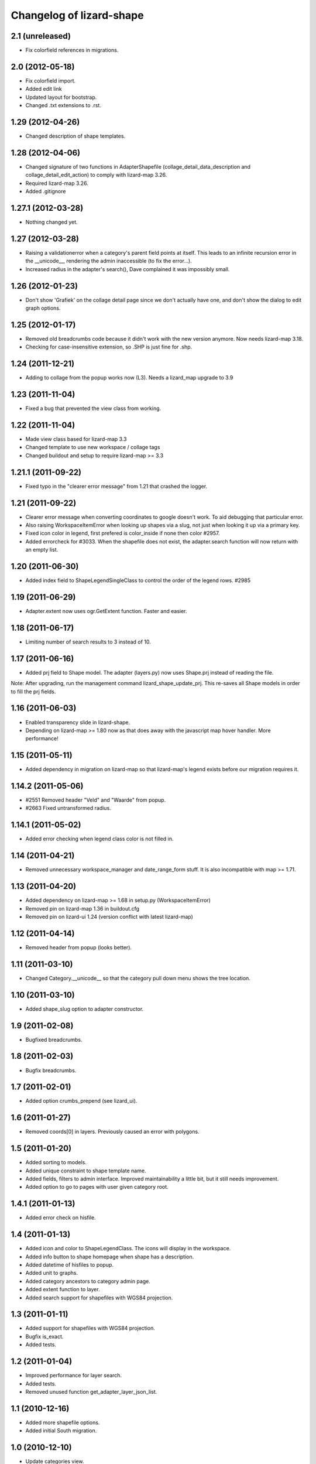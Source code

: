Changelog of lizard-shape
===================================================


2.1 (unreleased)
----------------

- Fix colorfield references in migrations.


2.0 (2012-05-18)
----------------

- Fix colorfield import.

- Added edit link

- Updated layout for bootstrap.

- Changed .txt extensions to .rst.


1.29 (2012-04-26)
-----------------

- Changed description of shape templates.


1.28 (2012-04-06)
-----------------

- Changed signature of two functions in AdapterShapefile
  (collage_detail_data_description and collage_detail_edit_action) to
  comply with lizard-map 3.26.

- Required lizard-map 3.26.

- Added .gitignore

1.27.1 (2012-03-28)
-------------------

- Nothing changed yet.


1.27 (2012-03-28)
-----------------

- Raising a validationerror when a category's parent field points at
  itself. This leads to an infinite recursion error in the __unicode__,
  rendering the admin inaccessible (to fix the error...).

- Increased radius in the adapter's search(), Dave complained it was
  impossibly small.

1.26 (2012-01-23)
-----------------

- Don't show 'Grafiek' on the collage detail page since we don't
  actually have one, and don't show the dialog to edit graph options.


1.25 (2012-01-17)
-----------------

- Removed old breadcrumbs code because it didn't work with the
  new version anymore. Now needs lizard-map 3.18.

- Checking for case-insensitive extension, so .SHP is just fine for .shp.


1.24 (2011-12-21)
-----------------

- Adding to collage from the popup works now (L3). Needs a lizard_map
  upgrade to 3.9


1.23 (2011-11-04)
-----------------

- Fixed a bug that prevented the view class from working.


1.22 (2011-11-04)
-----------------

- Made view class based for lizard-map 3.3

- Changed template to use new workspace / collage tags

- Changed buildout and setup to require lizard-map >= 3.3

1.21.1 (2011-09-22)
-------------------

- Fixed typo in the "clearer error message" from 1.21 that crashed the
  logger.


1.21 (2011-09-22)
-----------------

- Clearer error message when converting coordinates to google doesn't work. To
  aid debugging that particular error.

- Also raising WorkspaceItemError when looking up shapes via a slug, not just
  when looking it up via a primary key.

- Fixed icon color in legend, first prefered is color_inside if
  none then color #2957.

- Added errorcheck for #3033. When the shapefile does not exist, the
  adapter.search function will now return with an empty list.


1.20 (2011-06-30)
-----------------

- Added index field to ShapeLegendSingleClass to control the order of
  the legend rows. #2985


1.19 (2011-06-29)
-----------------

- Adapter.extent now uses ogr.GetExtent function. Faster and easier.


1.18 (2011-06-17)
-----------------

- Limiting number of search results to 3 instead of 10.


1.17 (2011-06-16)
-----------------

- Added prj field to Shape model. The adapter (layers.py) now uses
  Shape.prj instead of reading the file.

Note: After upgrading, run the management command
lizard_shape_update_prj. This re-saves all Shape models in order to
fill the prj fields.


1.16 (2011-06-03)
-----------------

- Enabled transparency slide in lizard-shape.

- Depending on lizard-map >= 1.80 now as that does away with the javascript
  map hover handler. More performance!


1.15 (2011-05-11)
-----------------

- Added dependency in migration on lizard-map so that lizard-map's legend
  exists before our migration requires it.


1.14.2 (2011-05-06)
-------------------

- #2551 Removed header "Veld" and "Waarde" from popup.

- #2663 Fixed untransformed radius.


1.14.1 (2011-05-02)
-------------------

- Added error checking when legend class color is not filled in.


1.14 (2011-04-21)
-----------------

- Removed unnecessary workspace_manager and date_range_form stuff. It
  is also incompatible with map >= 1.71.


1.13 (2011-04-20)
-----------------

- Added dependency on lizard-map >= 1.68 in setup.py (WorkspaceItemError)

- Removed pin on lizard-map 1.36 in buildout.cfg

- Removed pin on lizard-ui 1.24 (version conflict with latest lizard-map)


1.12 (2011-04-14)
-----------------

- Removed header from popup (looks better).


1.11 (2011-03-10)
-----------------

- Changed Category.__unicode__ so that the category pull down menu
  shows the tree location.


1.10 (2011-03-10)
-----------------

- Added shape_slug option to adapter constructor.


1.9 (2011-02-08)
----------------

- Bugfixed breadcrumbs.


1.8 (2011-02-03)
----------------

- Bugfix breadcrumbs.


1.7 (2011-02-01)
----------------

- Added option crumbs_prepend (see lizard_ui).


1.6 (2011-01-27)
----------------

- Removed coords[0] in layers. Previously caused an error with polygons.


1.5 (2011-01-20)
----------------

- Added sorting to models.

- Added unique constraint to shape template name.

- Added fields, filters to admin interface. Improved maintainability
  a little bit, but it still needs improvement.

- Added option to go to pages with user given category root.


1.4.1 (2011-01-13)
------------------

- Added error check on hisfile.


1.4 (2011-01-13)
----------------

- Added icon and color to ShapeLegendClass. The icons will display in
  the workspace.

- Added info button to shape homepage when shape has a description.

- Added datetime of hisfiles to popup.

- Added unit to graphs.

- Added category ancestors to category admin page.

- Added extent function to layer.

- Added search support for shapefiles with WGS84 projection.


1.3 (2011-01-11)
----------------

- Added support for shapefiles with WGS84 projection.

- Bugfix is_exact.

- Added tests.


1.2 (2011-01-04)
----------------

- Improved performance for layer search.

- Added tests.

- Removed unused function get_adapter_layer_json_list.


1.1 (2010-12-16)
----------------

- Added more shapefile options.

- Added initial South migration.


1.0 (2010-12-10)
----------------

- Update categories view.


0.13 (2010-12-10)
-----------------

- Simplify __unicode__ function of ShapeLegendClass. Very important
  for various views (i.e. results in flow).


0.12 (2010-12-09)
-----------------

- Name in hover popup now uses ShapeFields first field instead of the
  value_field.

- Added optional legend class labels.


0.11 (2010-12-08)
-----------------

- Bugfix polygon popup.


0.10 (2010-12-06)
-----------------

- Rename title from Flow to Shape.


0.9 (2010-12-02)
----------------

- Bugfix popup when clicking on single object.

- Updated admin.

- Updates model help_text.


0.8 (2010-12-02)
----------------

- Make use of field_type: image, link or normal.


0.7 (2010-12-02)
----------------

- Added field_type to ShapeField.

- Bugfix ShapeLegendClass.


0.6 (2010-11-29)
----------------

- Added adapter.legend for LEGEND_TYPE_SHAPELEGENDCLASS.

- Added popup_shape template (moved from lizard_map).

- Pinned lizard-map 1.25.

- Improved adapter.


0.5 (2010-11-25)
----------------

- Extend shapefile adapter with adapter functions.

- Implemented shapelegendclass. Refactored legend stuff.

- Moved shapefile adapter from lizard-map to here.


0.4 (2010-11-11)
----------------

- Pinned lizard-map 1.23.


0.3 (2010-11-11)
----------------

- Changed json to django.utils.simplejson as json.


0.2 (2010-11-11)
----------------

- Moved adapter_layer_json functions to model functions.

- Added tests and fixtures.

- Pinned newest lizard-map and lizard-ui.


0.1 (2010-11-01)
----------------

- First working version: lines are showed on map.

- Initial library skeleton created by nensskel.  [Jack]
